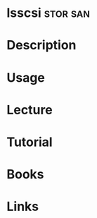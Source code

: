 #+TAGS: stor san


* lsscsi                                                           :stor:san:
* Description
* Usage
* Lecture
* Tutorial
* Books
* Links
